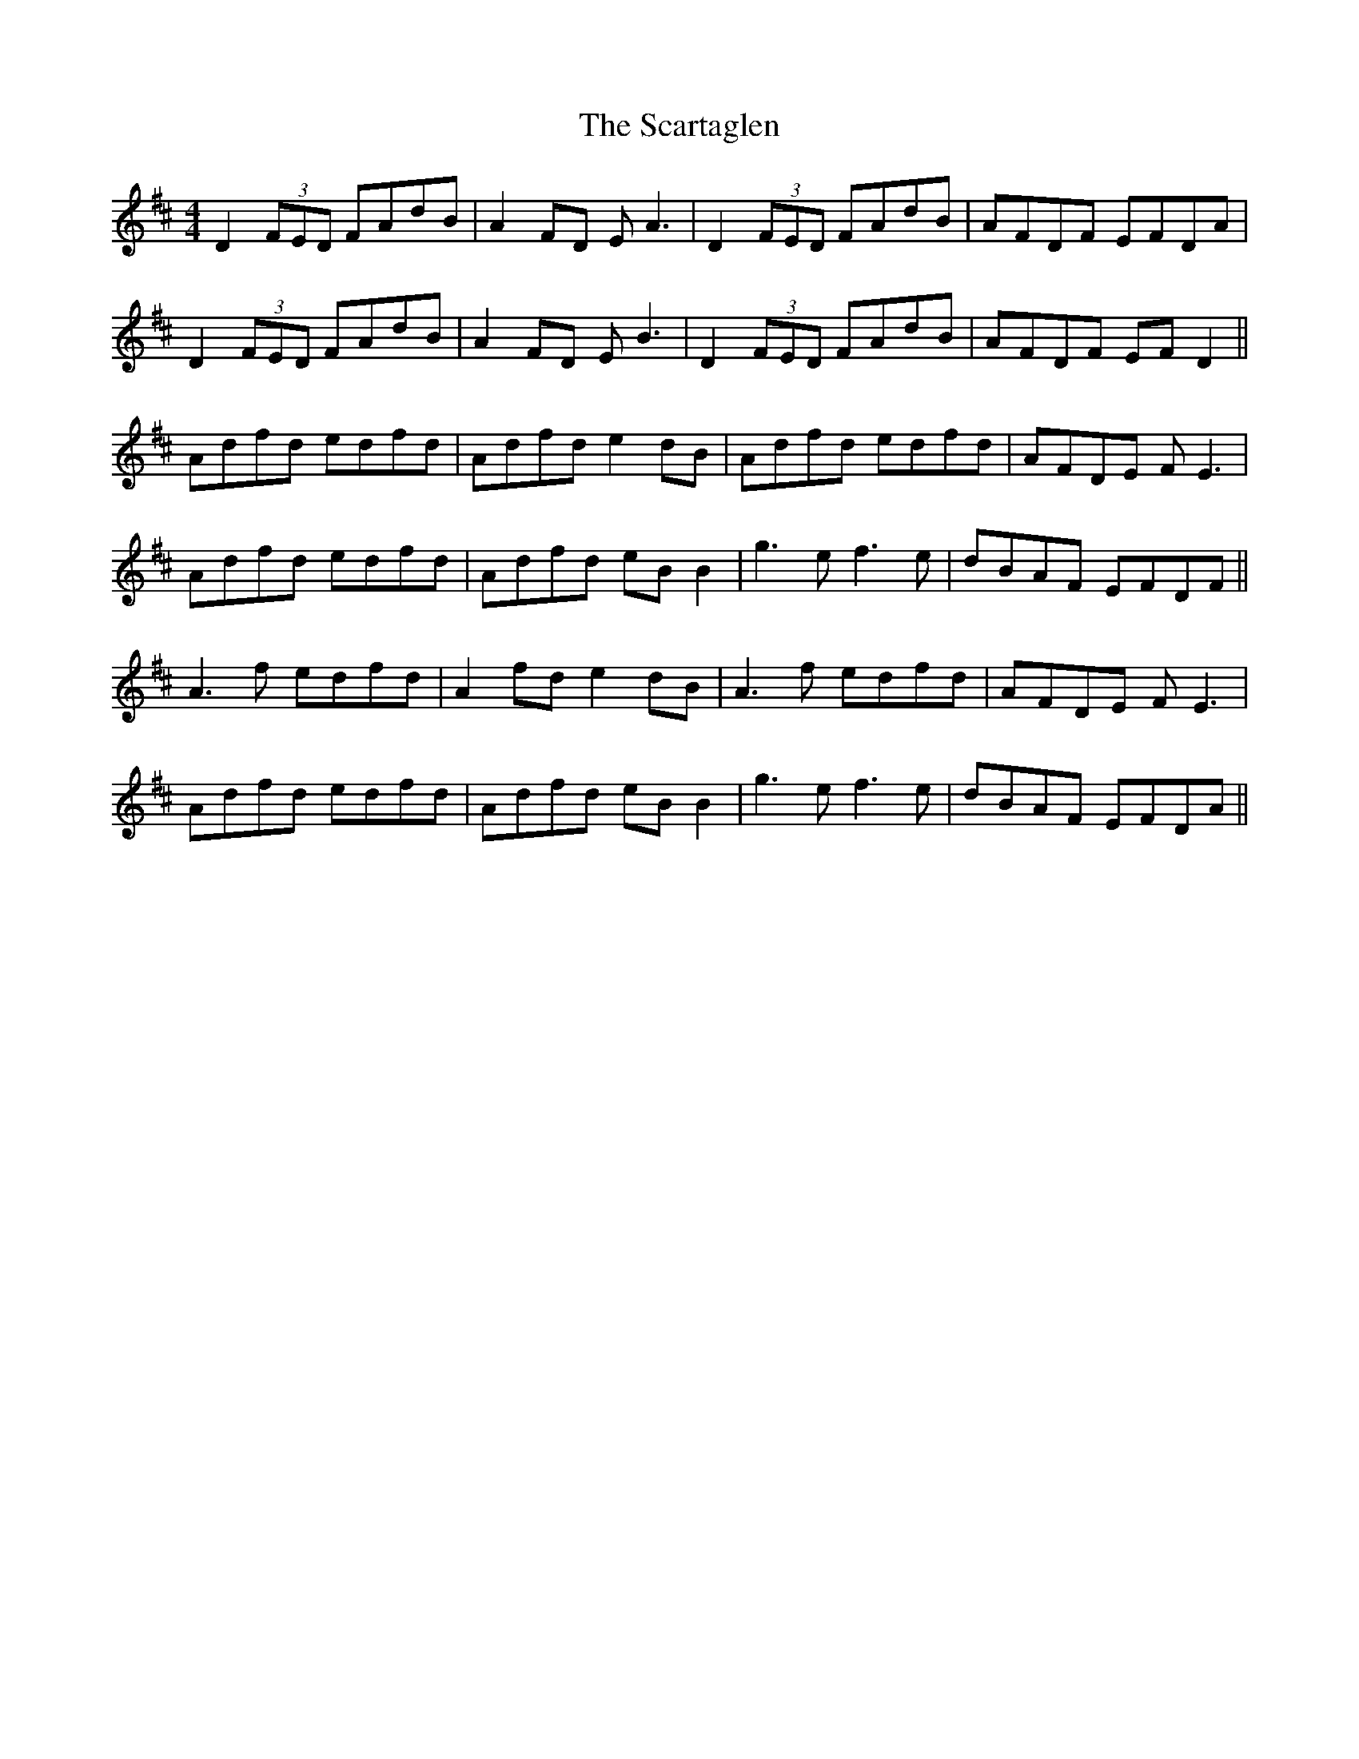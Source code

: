 X: 36058
T: Scartaglen, The
R: reel
M: 4/4
K: Dmajor
D2 (3FED FAdB|A2FD EA3|D2(3FED FAdB|AFDF EFDA|
D2 (3FED FAdB|A2FD EB3|D2(3FED FAdB|AFDF EF D2||
Adfd edfd|Adfd e2 dB|Adfd edfd|AFDE FE3|
Adfd edfd|Adfd eB B2|g3e f3e|dBAF EFDF||
A3f edfd|A2 fd e2 dB|A3f edfd|AFDE FE3|
Adfd edfd|Adfd eB B2|g3e f3e|dBAF EFDA||

